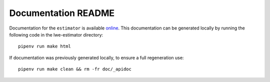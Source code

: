 Documentation README
======================

Documentation for the ``estimator`` is available `online <https://lwe-estimator.readthedocs.io/>`__.
This documentation can be generated locally by running the following code in the lwe-estimator directory:


::

    pipenv run make html

If documentation was previously generated locally, to ensure a full regeneration use:

::
    
    pipenv run make clean && rm -fr doc/_apidoc
    

